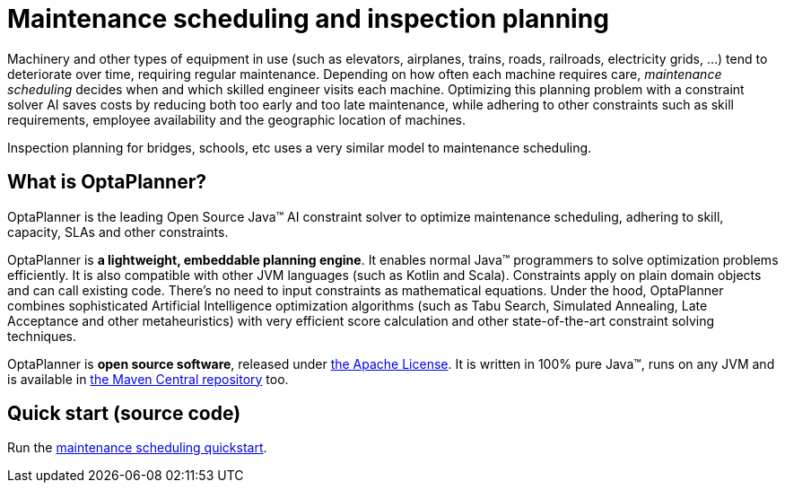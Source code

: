 = Maintenance scheduling and inspection planning
:jbake-type: useCaseBase
:jbake-description: Use OptaPlanner (Java™, open source) to optimize maintenance scheduling, adhering to skill, capacity, SLAs and other constraints.
:jbake-priority: 1.0
:jbake-related_tag: maintenance scheduling
:jbake-use_case_demo_youtube_id: dqTrjkVxoPI
:jbake-use_case_demo_github_url: https://github.com/kiegroup/optaplanner-quickstarts/tree/stable/use-cases/maintenance-scheduling#readme

Machinery and other types of equipment in use (such as elevators, airplanes, trains, roads, railroads, electricity grids, ...)
tend to deteriorate over time, requiring regular maintenance.
Depending on how often each machine requires care,
_maintenance scheduling_ decides when and which skilled engineer visits each machine.
Optimizing this planning problem with a constraint solver AI saves costs
by reducing both too early and too late maintenance,
while adhering to other constraints such as skill requirements, employee availability
and the geographic location of machines.

Inspection planning for bridges, schools, etc uses a very similar model to maintenance scheduling.

// TODO Maintenance scheduling value proposition image

== What is OptaPlanner?

OptaPlanner is the leading Open Source Java™ AI constraint solver
to optimize maintenance scheduling,
adhering to skill, capacity, SLAs and other constraints.

OptaPlanner is *a lightweight, embeddable planning engine*.
It enables normal Java™ programmers to solve optimization problems efficiently.
It is also compatible with other JVM languages (such as Kotlin and Scala).
Constraints apply on plain domain objects and can call existing code.
There's no need to input constraints as mathematical equations.
Under the hood, OptaPlanner combines sophisticated Artificial Intelligence optimization algorithms
(such as Tabu Search, Simulated Annealing, Late Acceptance and other metaheuristics)
with very efficient score calculation and other state-of-the-art constraint solving techniques.

OptaPlanner is *open source software*, released under link:../../code/license.html[the Apache License].
It is written in 100% pure Java™, runs on any JVM and is available in link:../../download/download.html[the Maven Central repository] too.

== Quick start (source code)

Run the https://github.com/kiegroup/optaplanner-quickstarts#maintenance-scheduling[maintenance scheduling quickstart].
